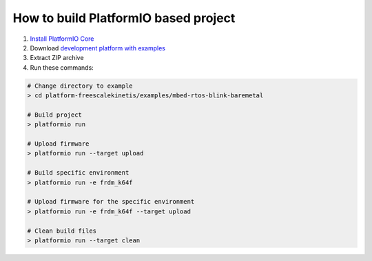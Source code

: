 ..  Copyright 2014-present PlatformIO <contact@platformio.org>
    Licensed under the Apache License, Version 2.0 (the "License");
    you may not use this file except in compliance with the License.
    You may obtain a copy of the License at
       http://www.apache.org/licenses/LICENSE-2.0
    Unless required by applicable law or agreed to in writing, software
    distributed under the License is distributed on an "AS IS" BASIS,
    WITHOUT WARRANTIES OR CONDITIONS OF ANY KIND, either express or implied.
    See the License for the specific language governing permissions and
    limitations under the License.

How to build PlatformIO based project
=====================================

1. `Install PlatformIO Core <http://docs.platformio.org/page/core.html>`_
2. Download `development platform with examples <https://github.com/platformio/platform-freescalekinetis/archive/develop.zip>`_
3. Extract ZIP archive
4. Run these commands:

.. code-block:: bash

    # Change directory to example
    > cd platform-freescalekinetis/examples/mbed-rtos-blink-baremetal

    # Build project
    > platformio run

    # Upload firmware
    > platformio run --target upload

    # Build specific environment
    > platformio run -e frdm_k64f

    # Upload firmware for the specific environment
    > platformio run -e frdm_k64f --target upload

    # Clean build files
    > platformio run --target clean
